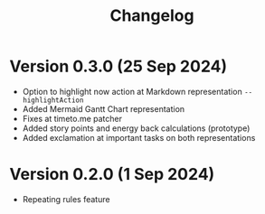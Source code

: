 #+title: Changelog

* Version 0.3.0 (25 Sep 2024)
- Option to highlight now action at Markdown representation =--highlightAction=
- Added Mermaid Gantt Chart representation
- Fixes at timeto.me patcher
- Added story points and energy back calculations (prototype)
- Added exclamation at important tasks on both representations

* Version 0.2.0 (1 Sep 2024)
- Repeating rules feature
